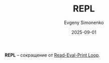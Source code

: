 :PROPERTIES:
:ID:       76559657-5c4d-4f3b-913b-346fdf156bd5
:END:
#+TITLE: REPL
#+AUTHOR: Evgeny Simonenko
#+LANGUAGE: Russian
#+LICENSE: CC BY-SA 4.0
#+DATE: 2025-09-01
#+FILETAGS: :abbreviation:

*REPL* -- сокращение от [[id:3a8e4ae6-f86f-4b00-a1d4-823350b4dd51][Read-Eval-Print Loop]].
